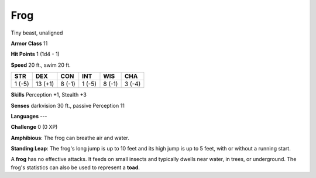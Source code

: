 
.. _srd:frog:

Frog
----

Tiny beast, unaligned

**Armor Class** 11

**Hit Points** 1 (1d4 - 1)

**Speed** 20 ft., swim 20 ft.

+----------+-----------+----------+----------+----------+----------+
| STR      | DEX       | CON      | INT      | WIS      | CHA      |
+==========+===========+==========+==========+==========+==========+
| 1 (-5)   | 13 (+1)   | 8 (-1)   | 1 (-5)   | 8 (-1)   | 3 (-4)   |
+----------+-----------+----------+----------+----------+----------+

**Skills** Perception +1, Stealth +3

**Senses** darkvision 30 ft., passive Perception 11

**Languages** ---

**Challenge** 0 (0 XP)

**Amphibious**: The frog can breathe air and water.

**Standing Leap**:
The frog's long jump is up to 10 feet and its high jump is up to 5 feet,
with or without a running start.

A **frog** has no effective attacks. It feeds on small insects and
typically dwells near water, in trees, or underground. The frog's
statistics can also be used to represent a **toad**.
